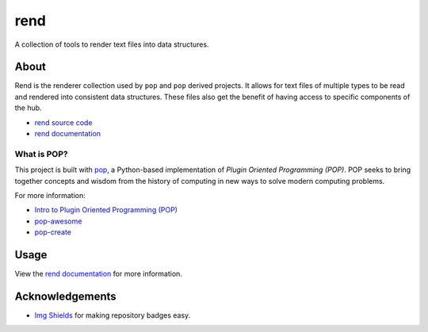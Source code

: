 ====
rend
====

.. image:: https://img.shields.io/badge/made%20with-pop-teal
   :alt: Made with pop, a Python implementation of Plugin Oriented Programming
   :target: https://pop.readthedocs.io/

.. image:: https://img.shields.io/badge/docs%20on-vmware.gitlab.io-blue
   :alt: Documentation is published with Sphinx on GitLab Pages via vmware.gitlab.io
   :target: https://vmware.gitlab.io/pop/rend/en/latest/index.html

.. image:: https://img.shields.io/badge/made%20with-python-yellow
   :alt: Made with Python
   :target: https://www.python.org/

A collection of tools to render text files into data structures.

About
=====

Rend is the renderer collection used by ``pop`` and ``pop`` derived projects.
It allows for text files of multiple types to be read and rendered into
consistent data structures. These files also get the benefit of having
access to specific components of the hub.

* `rend source code <https://gitlab.com/vmware/pop/rend>`__
* `rend documentation <https://vmware.gitlab.io/pop/rend/en/latest/index.html>`__

What is POP?
------------

This project is built with `pop <https://pop.readthedocs.io/>`__, a Python-based
implementation of *Plugin Oriented Programming (POP)*. POP seeks to bring
together concepts and wisdom from the history of computing in new ways to solve
modern computing problems.

For more information:

* `Intro to Plugin Oriented Programming (POP) <https://pop-book.readthedocs.io/en/latest/>`__
* `pop-awesome <https://gitlab.com/vmware/pop/pop-awesome>`__
* `pop-create <https://gitlab.com/vmware/pop/pop-create/>`__

Usage
=====

View the `rend documentation <https://vmware.gitlab.io/pop/rend/en/latest/index.html>`__
for more information.

Acknowledgements
================

* `Img Shields <https://shields.io>`__ for making repository badges easy.
